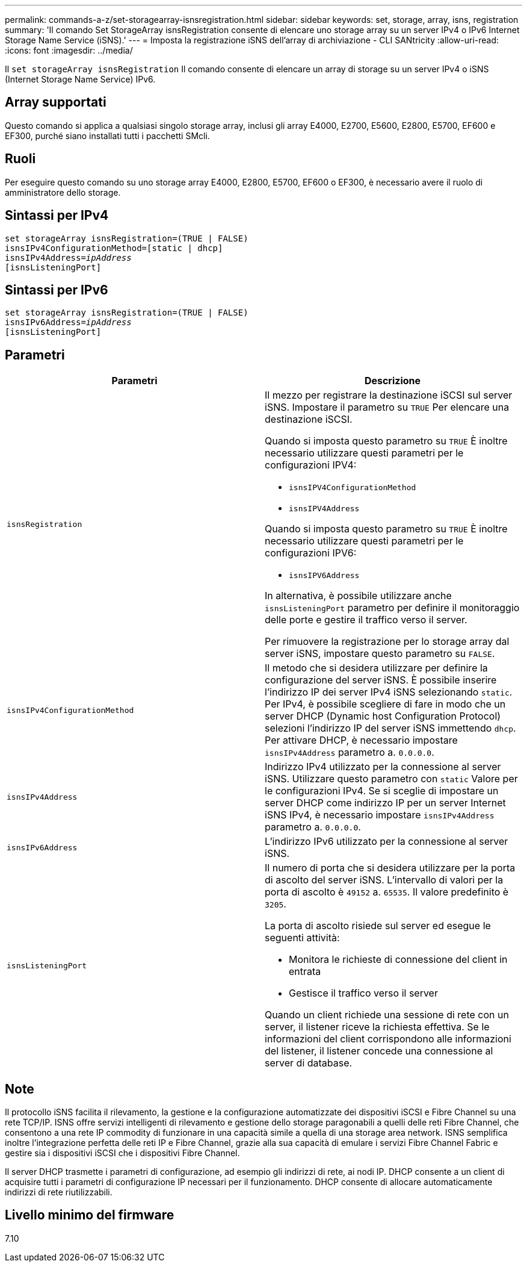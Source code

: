 ---
permalink: commands-a-z/set-storagearray-isnsregistration.html 
sidebar: sidebar 
keywords: set, storage, array, isns, registration 
summary: 'Il comando Set StorageArray isnsRegistration consente di elencare uno storage array su un server IPv4 o IPv6 Internet Storage Name Service (iSNS).' 
---
= Imposta la registrazione iSNS dell'array di archiviazione - CLI SANtricity
:allow-uri-read: 
:icons: font
:imagesdir: ../media/


[role="lead"]
Il `set storageArray isnsRegistration` Il comando consente di elencare un array di storage su un server IPv4 o iSNS (Internet Storage Name Service) IPv6.



== Array supportati

Questo comando si applica a qualsiasi singolo storage array, inclusi gli array E4000, E2700, E5600, E2800, E5700, EF600 e EF300, purché siano installati tutti i pacchetti SMcli.



== Ruoli

Per eseguire questo comando su uno storage array E4000, E2800, E5700, EF600 o EF300, è necessario avere il ruolo di amministratore dello storage.



== Sintassi per IPv4

[source, cli, subs="+macros"]
----
set storageArray isnsRegistration=(TRUE | FALSE)
isnsIPv4ConfigurationMethod=[static | dhcp]
isnsIPv4Address=pass:quotes[_ipAddress_]
[isnsListeningPort]
----


== Sintassi per IPv6

[source, cli, subs="+macros"]
----
set storageArray isnsRegistration=(TRUE | FALSE)
isnsIPv6Address=pass:quotes[_ipAddress_]
[isnsListeningPort]
----


== Parametri

[cols="2*"]
|===
| Parametri | Descrizione 


 a| 
`isnsRegistration`
 a| 
Il mezzo per registrare la destinazione iSCSI sul server iSNS. Impostare il parametro su `TRUE` Per elencare una destinazione iSCSI.

Quando si imposta questo parametro su `TRUE` È inoltre necessario utilizzare questi parametri per le configurazioni IPV4:

* `isnsIPV4ConfigurationMethod`
* `isnsIPV4Address`


Quando si imposta questo parametro su `TRUE` È inoltre necessario utilizzare questi parametri per le configurazioni IPV6:

* `isnsIPV6Address`


In alternativa, è possibile utilizzare anche `isnsListeningPort` parametro per definire il monitoraggio delle porte e gestire il traffico verso il server.

Per rimuovere la registrazione per lo storage array dal server iSNS, impostare questo parametro su `FALSE`.



 a| 
`isnsIPv4ConfigurationMethod`
 a| 
Il metodo che si desidera utilizzare per definire la configurazione del server iSNS. È possibile inserire l'indirizzo IP dei server IPv4 iSNS selezionando `static`. Per IPv4, è possibile scegliere di fare in modo che un server DHCP (Dynamic host Configuration Protocol) selezioni l'indirizzo IP del server iSNS immettendo `dhcp`. Per attivare DHCP, è necessario impostare `isnsIPv4Address` parametro a. `0.0.0.0`.



 a| 
`isnsIPv4Address`
 a| 
Indirizzo IPv4 utilizzato per la connessione al server iSNS. Utilizzare questo parametro con `static` Valore per le configurazioni IPv4. Se si sceglie di impostare un server DHCP come indirizzo IP per un server Internet iSNS IPv4, è necessario impostare `isnsIPv4Address` parametro a. `0.0.0.0`.



 a| 
`isnsIPv6Address`
 a| 
L'indirizzo IPv6 utilizzato per la connessione al server iSNS.



 a| 
`isnsListeningPort`
 a| 
Il numero di porta che si desidera utilizzare per la porta di ascolto del server iSNS. L'intervallo di valori per la porta di ascolto è `49152` a. `65535`. Il valore predefinito è `3205`.

La porta di ascolto risiede sul server ed esegue le seguenti attività:

* Monitora le richieste di connessione del client in entrata
* Gestisce il traffico verso il server


Quando un client richiede una sessione di rete con un server, il listener riceve la richiesta effettiva. Se le informazioni del client corrispondono alle informazioni del listener, il listener concede una connessione al server di database.

|===


== Note

Il protocollo iSNS facilita il rilevamento, la gestione e la configurazione automatizzate dei dispositivi iSCSI e Fibre Channel su una rete TCP/IP. ISNS offre servizi intelligenti di rilevamento e gestione dello storage paragonabili a quelli delle reti Fibre Channel, che consentono a una rete IP commodity di funzionare in una capacità simile a quella di una storage area network. ISNS semplifica inoltre l'integrazione perfetta delle reti IP e Fibre Channel, grazie alla sua capacità di emulare i servizi Fibre Channel Fabric e gestire sia i dispositivi iSCSI che i dispositivi Fibre Channel.

Il server DHCP trasmette i parametri di configurazione, ad esempio gli indirizzi di rete, ai nodi IP. DHCP consente a un client di acquisire tutti i parametri di configurazione IP necessari per il funzionamento. DHCP consente di allocare automaticamente indirizzi di rete riutilizzabili.



== Livello minimo del firmware

7.10
